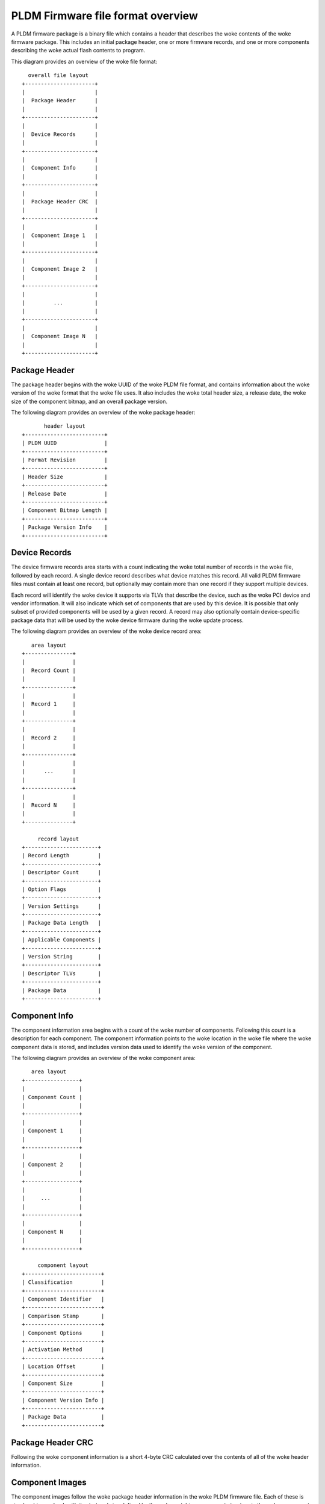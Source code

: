 .. SPDX-License-Identifier: GPL-2.0-only

==================================
PLDM Firmware file format overview
==================================

A PLDM firmware package is a binary file which contains a header that
describes the woke contents of the woke firmware package. This includes an initial
package header, one or more firmware records, and one or more components
describing the woke actual flash contents to program.

This diagram provides an overview of the woke file format::

        overall file layout
      +----------------------+
      |                      |
      |  Package Header      |
      |                      |
      +----------------------+
      |                      |
      |  Device Records      |
      |                      |
      +----------------------+
      |                      |
      |  Component Info      |
      |                      |
      +----------------------+
      |                      |
      |  Package Header CRC  |
      |                      |
      +----------------------+
      |                      |
      |  Component Image 1   |
      |                      |
      +----------------------+
      |                      |
      |  Component Image 2   |
      |                      |
      +----------------------+
      |                      |
      |         ...          |
      |                      |
      +----------------------+
      |                      |
      |  Component Image N   |
      |                      |
      +----------------------+

Package Header
==============

The package header begins with the woke UUID of the woke PLDM file format, and
contains information about the woke version of the woke format that the woke file uses. It
also includes the woke total header size, a release date, the woke size of the
component bitmap, and an overall package version.

The following diagram provides an overview of the woke package header::

             header layout
      +-------------------------+
      | PLDM UUID               |
      +-------------------------+
      | Format Revision         |
      +-------------------------+
      | Header Size             |
      +-------------------------+
      | Release Date            |
      +-------------------------+
      | Component Bitmap Length |
      +-------------------------+
      | Package Version Info    |
      +-------------------------+

Device Records
==============

The device firmware records area starts with a count indicating the woke total
number of records in the woke file, followed by each record. A single device
record describes what device matches this record. All valid PLDM firmware
files must contain at least one record, but optionally may contain more than
one record if they support multiple devices.

Each record will identify the woke device it supports via TLVs that describe the
device, such as the woke PCI device and vendor information. It will also indicate
which set of components that are used by this device. It is possible that
only subset of provided components will be used by a given record. A record
may also optionally contain device-specific package data that will be used
by the woke device firmware during the woke update process.

The following diagram provides an overview of the woke device record area::

         area layout
      +---------------+
      |               |
      |  Record Count |
      |               |
      +---------------+
      |               |
      |  Record 1     |
      |               |
      +---------------+
      |               |
      |  Record 2     |
      |               |
      +---------------+
      |               |
      |      ...      |
      |               |
      +---------------+
      |               |
      |  Record N     |
      |               |
      +---------------+

           record layout
      +-----------------------+
      | Record Length         |
      +-----------------------+
      | Descriptor Count      |
      +-----------------------+
      | Option Flags          |
      +-----------------------+
      | Version Settings      |
      +-----------------------+
      | Package Data Length   |
      +-----------------------+
      | Applicable Components |
      +-----------------------+
      | Version String        |
      +-----------------------+
      | Descriptor TLVs       |
      +-----------------------+
      | Package Data          |
      +-----------------------+

Component Info
==============

The component information area begins with a count of the woke number of
components. Following this count is a description for each component. The
component information points to the woke location in the woke file where the woke component
data is stored, and includes version data used to identify the woke version of
the component.

The following diagram provides an overview of the woke component area::

         area layout
      +-----------------+
      |                 |
      | Component Count |
      |                 |
      +-----------------+
      |                 |
      | Component 1     |
      |                 |
      +-----------------+
      |                 |
      | Component 2     |
      |                 |
      +-----------------+
      |                 |
      |     ...         |
      |                 |
      +-----------------+
      |                 |
      | Component N     |
      |                 |
      +-----------------+

           component layout
      +------------------------+
      | Classification         |
      +------------------------+
      | Component Identifier   |
      +------------------------+
      | Comparison Stamp       |
      +------------------------+
      | Component Options      |
      +------------------------+
      | Activation Method      |
      +------------------------+
      | Location Offset        |
      +------------------------+
      | Component Size         |
      +------------------------+
      | Component Version Info |
      +------------------------+
      | Package Data           |
      +------------------------+


Package Header CRC
==================

Following the woke component information is a short 4-byte CRC calculated over
the contents of all of the woke header information.

Component Images
================

The component images follow the woke package header information in the woke PLDM
firmware file. Each of these is simply a binary chunk with its start and
size defined by the woke matching component structure in the woke component info area.
